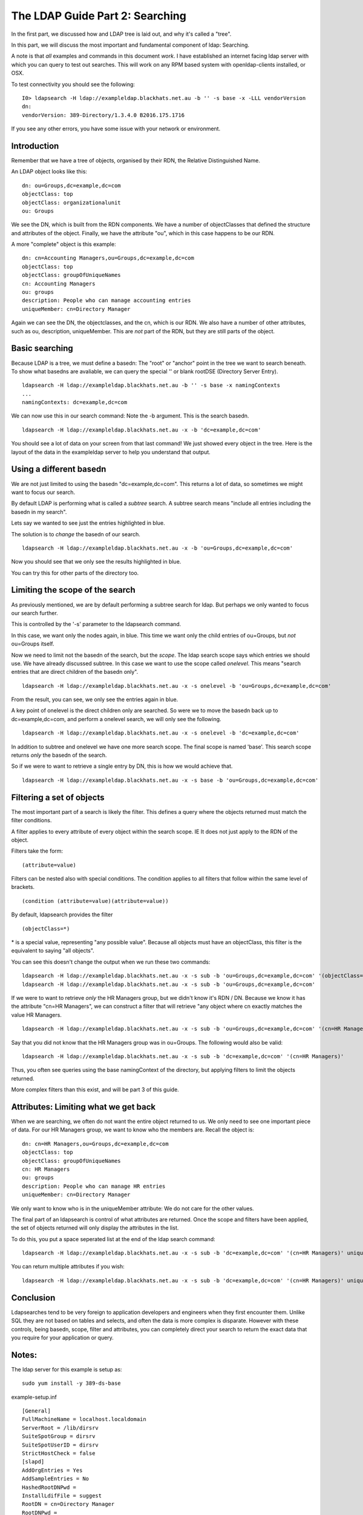 The LDAP Guide Part 2: Searching
================================

In the first part, we discussed how and LDAP tree is laid out, and why it's called a "tree".

In this part, we will discuss the most important and fundamental component of ldap: Searching.

.. more::

A note is that *all* examples and commands in this document *work*. I have established an internet facing ldap server with which you can query to test out searches. This will work on any RPM based system with openldap-clients installed, or OSX.

To test connectivity you should see the following:

::

    I0> ldapsearch -H ldap://exampleldap.blackhats.net.au -b '' -s base -x -LLL vendorVersion
    dn:
    vendorVersion: 389-Directory/1.3.4.0 B2016.175.1716

If you see any other errors, you have some issue with your network or environment.

Introduction
------------

Remember that we have a tree of objects, organised by their RDN, the Relative Distinguished Name.

An LDAP object looks like this:

::

    dn: ou=Groups,dc=example,dc=com
    objectClass: top
    objectClass: organizationalunit
    ou: Groups

We see the DN, which is built from the RDN components. We have a number of objectClasses that defined the structure and attributes of the object. Finally, we have the attribute "ou", which in this case happens to be our RDN.

A more "complete" object is this example:

::

    dn: cn=Accounting Managers,ou=Groups,dc=example,dc=com
    objectClass: top
    objectClass: groupOfUniqueNames
    cn: Accounting Managers
    ou: groups
    description: People who can manage accounting entries
    uniqueMember: cn=Directory Manager

Again we can see the DN, the objectclasses, and the cn, which is our RDN. We also have a number of other attributes, such as ou, description, uniqueMember. This are *not* part of the RDN, but they are still parts of the object.

Basic searching
---------------

Because LDAP is a tree, we must define a basedn: The "root" or "anchor" point in the tree we want to search beneath. To show what basedns are avaliable, we can query the special '' or blank rootDSE (Directory Server Entry).

::

    ldapsearch -H ldap://exampleldap.blackhats.net.au -b '' -s base -x namingContexts
    ...
    namingContexts: dc=example,dc=com

We can now use this in our search command: Note the -b argument. This is the search basedn.

::

    ldapsearch -H ldap://exampleldap.blackhats.net.au -x -b 'dc=example,dc=com'

You should see a lot of data on your screen from that last command! We just showed every object in the tree. Here is the layout of the data in the exampleldap server to help you understand that output.

.. image:: ../../../_static/search-1.svg
    :width: 850 px

Using a different basedn
------------------------

We are not just limited to using the basedn "dc=example,dc=com". This returns a lot of data, so sometimes we might want to focus our search.

By default LDAP is performing what is called a *subtree* search. A subtree search means "include all entries including the basedn in my search".

Lets say we wanted to see just the entries highlighted in blue.

.. image:: ../../../_static/search-2.svg
    :width: 850 px

The solution is to *change* the basedn of our search.

::

    ldapsearch -H ldap://exampleldap.blackhats.net.au -x -b 'ou=Groups,dc=example,dc=com'

Now you should see that we only see the results highlighted in blue.

You can try this for other parts of the directory too.

Limiting the scope of the search
--------------------------------

As previously mentioned, we are by default performing a subtree search for ldap. But perhaps we only wanted to focus our search further.

This is controlled by the '-s' parameter to the ldapsearch command.

In this case, we want only the nodes again, in blue. This time we want only the child entries of ou=Groups, but *not* ou=Groups itself.

.. image:: ../../../_static/search-3.svg
    :width: 850 px

Now we need to limit not the basedn of the search, but the *scope*. The ldap search scope says which entries we should use. We have already discussed subtree. In this case we want to use the scope called *onelevel*. This means "search entries that are direct children of the basedn only".

::

    ldapsearch -H ldap://exampleldap.blackhats.net.au -x -s onelevel -b 'ou=Groups,dc=example,dc=com'

From the result, you can see, we only see the entries again in blue.

A key point of onelevel is the direct children only are searched. So were we to move the basedn back up to dc=example,dc=com, and perform a onelevel search, we will only see the following.

.. image:: ../../../_static/search-4.svg
    :width: 850 px

:: 

    ldapsearch -H ldap://exampleldap.blackhats.net.au -x -s onelevel -b 'dc=example,dc=com'


In addition to subtree and onelevel we have one more search scope. The final scope is named 'base'. This search scope returns *only* the basedn of the search.

So if we were to want to retrieve a single entry by DN, this is how we would achieve that.

.. image:: ../../../_static/search-5.svg
    :width: 850 px

::

    ldapsearch -H ldap://exampleldap.blackhats.net.au -x -s base -b 'ou=Groups,dc=example,dc=com'


Filtering a set of objects
--------------------------

The most important part of a search is likely the filter. This defines a query where the objects returned must match the filter conditions.

A filter applies to every attribute of every object within the search scope. IE It does not just apply to the RDN of the object.

Filters take the form:

::

    (attribute=value)

Filters can be nested also with special conditions. The condition applies to all filters that follow within the same level of brackets.

::

    (condition (attribute=value)(attribute=value))

By default, ldapsearch provides the filter

::

    (objectClass=*)

\* is a special value, representing "any possible value". Because all objects must have an objectClass, this filter is the equivalent to saying "all objects".

You can see this doesn't change the output when we run these two commands:

::

    ldapsearch -H ldap://exampleldap.blackhats.net.au -x -s sub -b 'ou=Groups,dc=example,dc=com' '(objectClass=*)'
    ldapsearch -H ldap://exampleldap.blackhats.net.au -x -s sub -b 'ou=Groups,dc=example,dc=com'

If we were to want to retrieve *only* the HR Managers group, but we didn't know it's RDN / DN. Because we know it has the attribute "cn=HR Managers", we can construct a filter that will retrieve "any object where cn exactly matches the value HR Managers.

::

    ldapsearch -H ldap://exampleldap.blackhats.net.au -x -s sub -b 'ou=Groups,dc=example,dc=com' '(cn=HR Managers)'

Say that you did not know that the HR Managers group was in ou=Groups. The following would also be valid:

::

    ldapsearch -H ldap://exampleldap.blackhats.net.au -x -s sub -b 'dc=example,dc=com' '(cn=HR Managers)'

Thus, you often see queries using the base namingContext of the directory, but applying filters to limit the objects returned.

More complex filters than this exist, and will be part 3 of this guide.

Attributes: Limiting what we get back
-------------------------------------

When we are searching, we often do not want the entire object returned to us. We only need to see one important piece of data. For our HR Managers group, we want to know who the members are. Recall the object is:

::

    dn: cn=HR Managers,ou=Groups,dc=example,dc=com
    objectClass: top
    objectClass: groupOfUniqueNames
    cn: HR Managers
    ou: groups
    description: People who can manage HR entries
    uniqueMember: cn=Directory Manager

We only want to know who is in the uniqueMember attribute: We do not care for the other values.

The final part of an ldapsearch is control of what attributes are returned. Once the scope and filters have been applied, the set of objects returned will only display the attributes in the list.

To do this, you put a space seperated list at the end of the ldap search command:

::

    ldapsearch -H ldap://exampleldap.blackhats.net.au -x -s sub -b 'dc=example,dc=com' '(cn=HR Managers)' uniqueMember

You can return multiple attributes if you wish:

::

    ldapsearch -H ldap://exampleldap.blackhats.net.au -x -s sub -b 'dc=example,dc=com' '(cn=HR Managers)' uniqueMember cn


Conclusion
----------

Ldapsearches tend to be very foreign to application developers and engineers when they first encounter them. Unlike SQL they are not based on tables and selects, and often the data is more complex is disparate. However with these controls, being basedn, scope, filter and attributes, you can completely direct your search to return the exact data that you require for your application or query.


Notes:
------

The ldap server for this example is setup as:

::

    sudo yum install -y 389-ds-base

example-setup.inf

::

    [General]
    FullMachineName = localhost.localdomain
    ServerRoot = /lib/dirsrv
    SuiteSpotGroup = dirsrv
    SuiteSpotUserID = dirsrv
    StrictHostCheck = false
    [slapd]
    AddOrgEntries = Yes
    AddSampleEntries = No
    HashedRootDNPwd =
    InstallLdifFile = suggest
    RootDN = cn=Directory Manager
    RootDNPwd =
    ServerIdentifier = example
    ServerPort = 389
    Suffix = dc=example,dc=com
    bak_dir = /var/lib/dirsrv/slapd-example/bak
    bindir = /bin
    cert_dir = /etc/dirsrv/slapd-example
    config_dir = /etc/dirsrv/slapd-example
    datadir = /share
    db_dir = /var/lib/dirsrv/slapd-example/db
    ds_bename = userRoot
    inst_dir = /lib/dirsrv/slapd-example
    ldif_dir = /var/lib/dirsrv/slapd-example/ldif
    localstatedir = /var
    lock_dir = /var/lock/dirsrv/slapd-example
    log_dir = /var/log/dirsrv/slapd-example
    naming_value = example
    run_dir = /var/run/dirsrv
    sbindir = /sbin
    schema_dir = /etc/dirsrv/slapd-example/schema
    sysconfdir = /etc
    tmp_dir = /tmp

::

    setup-ds.pl --silent --file example-setup.inf
    firewall-cmd --zone=internal --add-service=ldap
    systemctl enable dirsrv@example
    systemctl stop dirsrv@example
    db2ldif -Z example -n userRoot
    crontab -e # Put in refresh.sh to run every 4 hours.

refresh.sh

::

    #!/bin/bash
    systemctl stop dirsrv@example
    ldif2db -Z example -n userRoot -i /var/lib/dirsrv/slapd-example/ldif/example-userRoot-2016_07_05_103810.ldif
    systemctl start dirsrv@example


.. author:: default
.. categories:: none
.. tags:: none
.. comments::
